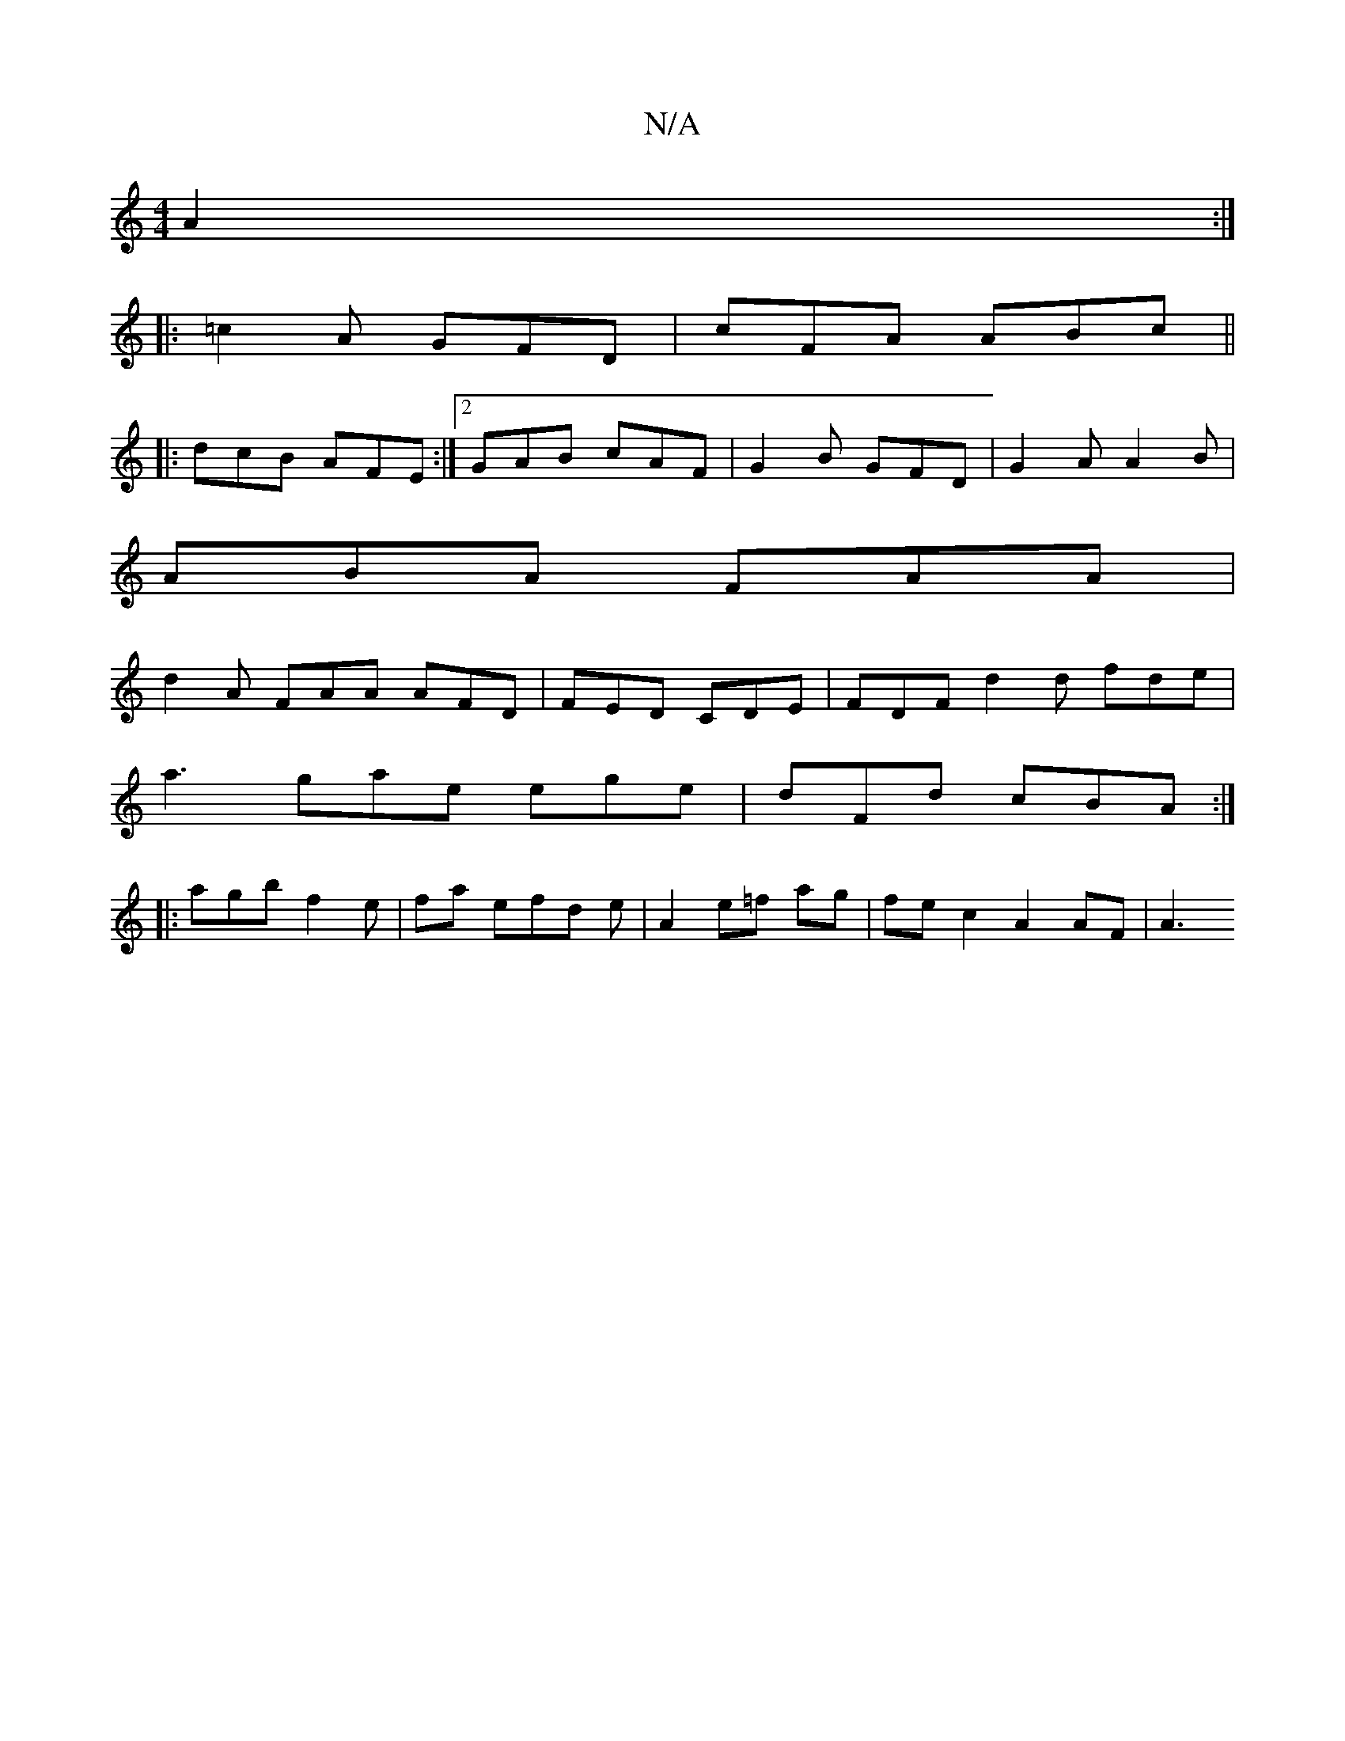 X:1
T:N/A
M:4/4
R:N/A
K:Cmajor
A2 :|
|: =c2A GFD | cFA ABc ||
|: dcB AFE :|2 GAB cAF | G2B GFD | G2 A A2 B |
ABA FAA|
d2A FAA AFD | FED CDE | FDF d2 d fde |
a3 gae ege | dFd cBA :|
|: agb f2 e| fa efd e| A2 e=f ag | fe c2 A2 AF |A3